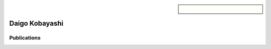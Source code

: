 .. sidebar:: 
    
    .. figure:: daigo.png

Daigo Kobayashi
===============


Publications
~~~~~~~~~~~~

.. bibliography::
   :filter: author % "Kobayashi"